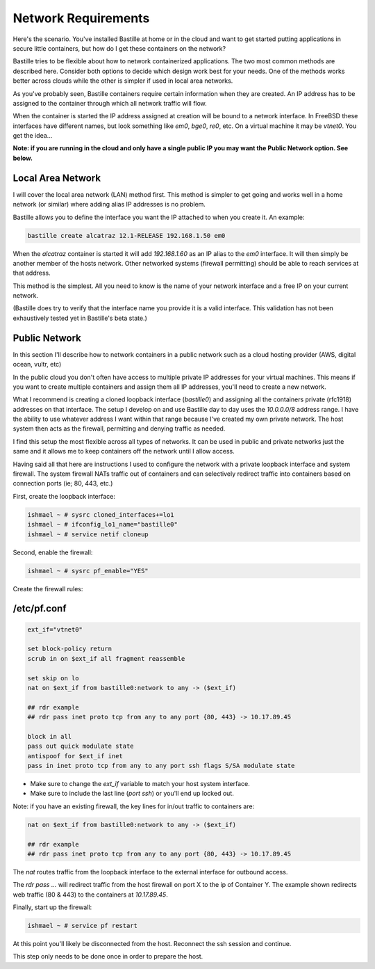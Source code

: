 Network Requirements
====================
Here's the scenario. You've installed Bastille at home or in the cloud and want
to get started putting applications in secure little containers, but how do I
get these containers on the network?

Bastille tries to be flexible about how to network containerized applications.
The two most common methods are described here. Consider both options to decide
which design work best for your needs. One of the methods works better across
clouds while the other is simpler if used in local area networks.

As you've probably seen, Bastille containers require certain information when
they are created. An IP address has to be assigned to the container through
which all network traffic will flow.

When the container is started the IP address assigned at creation will be bound
to a network interface. In FreeBSD these interfaces have different names, but
look something like `em0`, `bge0`, `re0`, etc. On a virtual machine it may be
`vtnet0`. You get the idea...

**Note: if you are running in the cloud and only have a single public IP you
may want the Public Network option. See below.**


Local Area Network
------------------
I will cover the local area network (LAN) method first. This method is simpler
to get going and works well in a home network (or similar) where adding alias
IP addresses is no problem.

Bastille allows you to define the interface you want the IP attached to when
you create it. An example:

.. code-block:: shell

  bastille create alcatraz 12.1-RELEASE 192.168.1.50 em0

When the `alcatraz` container is started it will add `192.168.1.60` as an IP
alias to the `em0` interface. It will then simply be another member of the
hosts network. Other networked systems (firewall permitting) should be able to
reach services at that address.

This method is the simplest. All you need to know is the name of your network
interface and a free IP on your current network.

(Bastille does try to verify that the interface name you provide it is a valid
interface. This validation has not been exhaustively tested yet in Bastille's
beta state.)


Public Network
--------------
In this section I'll describe how to network containers in a public network
such as a cloud hosting provider (AWS, digital ocean, vultr, etc)

In the public cloud you don't often have access to multiple private IP
addresses for your virtual machines. This means if you want to create multiple
containers and assign them all IP addresses, you'll need to create a new
network.

What I recommend is creating a cloned loopback interface (`bastille0`) and
assigning all the containers private (rfc1918) addresses on that interface. The
setup I develop on and use Bastille day to day uses the `10.0.0.0/8` address
range. I have the ability to use whatever address I want within that range
because I've created my own private network. The host system then acts as the
firewall, permitting and denying traffic as needed.

I find this setup the most flexible across all types of networks. It can be
used in public and private networks just the same and it allows me to keep
containers off the network until I allow access.

Having said all that here are instructions I used to configure the network with
a private loopback interface and system firewall. The system firewall NATs
traffic out of containers and can selectively redirect traffic into containers
based on connection ports (ie; 80, 443, etc.)

First, create the loopback interface:

.. code-block:: shell

  ishmael ~ # sysrc cloned_interfaces+=lo1
  ishmael ~ # ifconfig_lo1_name="bastille0"
  ishmael ~ # service netif cloneup

Second, enable the firewall:

.. code-block:: shell

  ishmael ~ # sysrc pf_enable="YES"

Create the firewall rules:

/etc/pf.conf
------------
.. code-block:: shell

  ext_if="vtnet0"
  
  set block-policy return
  scrub in on $ext_if all fragment reassemble
  
  set skip on lo
  nat on $ext_if from bastille0:network to any -> ($ext_if)
  
  ## rdr example
  ## rdr pass inet proto tcp from any to any port {80, 443} -> 10.17.89.45
  
  block in all
  pass out quick modulate state
  antispoof for $ext_if inet
  pass in inet proto tcp from any to any port ssh flags S/SA modulate state

- Make sure to change the `ext_if` variable to match your host system interface.
- Make sure to include the last line (`port ssh`) or you'll end up locked out.

Note: if you have an existing firewall, the key lines for in/out traffic
to containers are:

.. code-block:: shell

  nat on $ext_if from bastille0:network to any -> ($ext_if)
  
  ## rdr example
  ## rdr pass inet proto tcp from any to any port {80, 443} -> 10.17.89.45

The `nat` routes traffic from the loopback interface to the external
interface for outbound access.

The `rdr pass ...` will redirect traffic from the host firewall on port X to
the ip of Container Y. The example shown redirects web traffic (80 & 443) to the
containers at `10.17.89.45`.

Finally, start up the firewall:

.. code-block:: shell

  ishmael ~ # service pf restart

At this point you'll likely be disconnected from the host. Reconnect the
ssh session and continue.

This step only needs to be done once in order to prepare the host.
